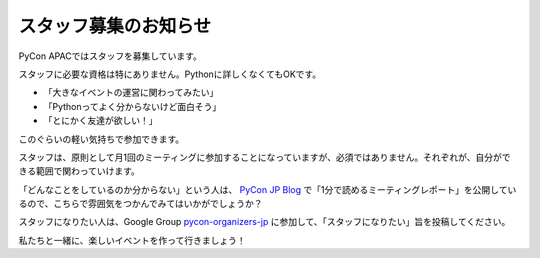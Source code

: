 スタッフ募集のお知らせ
======================

PyCon APACではスタッフを募集しています。

スタッフに必要な資格は特にありません。Pythonに詳しくなくてもOKです。

* 「大きなイベントの運営に関わってみたい」
* 「Pythonってよく分からないけど面白そう」
* 「とにかく友達が欲しい！」

このぐらいの軽い気持ちで参加できます。

スタッフは、原則として月1回のミーティングに参加することになっていますが、必須ではありません。それぞれが、自分ができる範囲で関わっていけます。

.. image:: staffmeeting.jpg
   :alt: ミーティングの様子

「どんなことをしているのか分からない」という人は、 `PyCon JP Blog <http://pyconjp.blogspot.jp/>`_ で「1分で読めるミーティングレポート」を公開しているので、こちらで雰囲気をつかんでみてはいかがでしょうか？

スタッフになりたい人は、Google Group `pycon-organizers-jp <https://groups.google.com/forum/?fromgroups#!forum/pycon-organizers-jp>`_ に参加して、「スタッフになりたい」旨を投稿してください。

私たちと一緒に、楽しいイベントを作って行きましょう！
